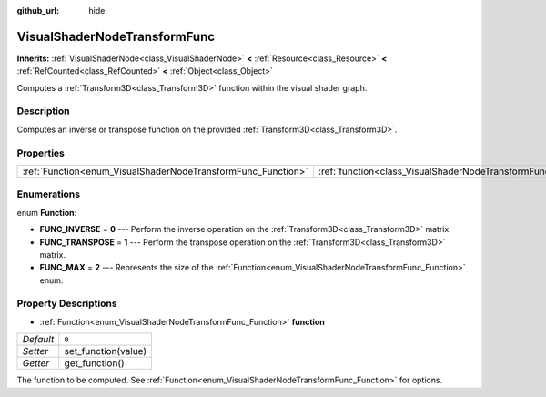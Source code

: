 :github_url: hide

.. Generated automatically by doc/tools/makerst.py in Godot's source tree.
.. DO NOT EDIT THIS FILE, but the VisualShaderNodeTransformFunc.xml source instead.
.. The source is found in doc/classes or modules/<name>/doc_classes.

.. _class_VisualShaderNodeTransformFunc:

VisualShaderNodeTransformFunc
=============================

**Inherits:** :ref:`VisualShaderNode<class_VisualShaderNode>` **<** :ref:`Resource<class_Resource>` **<** :ref:`RefCounted<class_RefCounted>` **<** :ref:`Object<class_Object>`

Computes a :ref:`Transform3D<class_Transform3D>` function within the visual shader graph.

Description
-----------

Computes an inverse or transpose function on the provided :ref:`Transform3D<class_Transform3D>`.

Properties
----------

+--------------------------------------------------------------+------------------------------------------------------------------------+-------+
| :ref:`Function<enum_VisualShaderNodeTransformFunc_Function>` | :ref:`function<class_VisualShaderNodeTransformFunc_property_function>` | ``0`` |
+--------------------------------------------------------------+------------------------------------------------------------------------+-------+

Enumerations
------------

.. _enum_VisualShaderNodeTransformFunc_Function:

.. _class_VisualShaderNodeTransformFunc_constant_FUNC_INVERSE:

.. _class_VisualShaderNodeTransformFunc_constant_FUNC_TRANSPOSE:

.. _class_VisualShaderNodeTransformFunc_constant_FUNC_MAX:

enum **Function**:

- **FUNC_INVERSE** = **0** --- Perform the inverse operation on the :ref:`Transform3D<class_Transform3D>` matrix.

- **FUNC_TRANSPOSE** = **1** --- Perform the transpose operation on the :ref:`Transform3D<class_Transform3D>` matrix.

- **FUNC_MAX** = **2** --- Represents the size of the :ref:`Function<enum_VisualShaderNodeTransformFunc_Function>` enum.

Property Descriptions
---------------------

.. _class_VisualShaderNodeTransformFunc_property_function:

- :ref:`Function<enum_VisualShaderNodeTransformFunc_Function>` **function**

+-----------+---------------------+
| *Default* | ``0``               |
+-----------+---------------------+
| *Setter*  | set_function(value) |
+-----------+---------------------+
| *Getter*  | get_function()      |
+-----------+---------------------+

The function to be computed. See :ref:`Function<enum_VisualShaderNodeTransformFunc_Function>` for options.

.. |virtual| replace:: :abbr:`virtual (This method should typically be overridden by the user to have any effect.)`
.. |const| replace:: :abbr:`const (This method has no side effects. It doesn't modify any of the instance's member variables.)`
.. |vararg| replace:: :abbr:`vararg (This method accepts any number of arguments after the ones described here.)`
.. |constructor| replace:: :abbr:`constructor (This method is used to construct a type.)`
.. |operator| replace:: :abbr:`operator (This method describes a valid operator to use with this type as left-hand operand.)`
